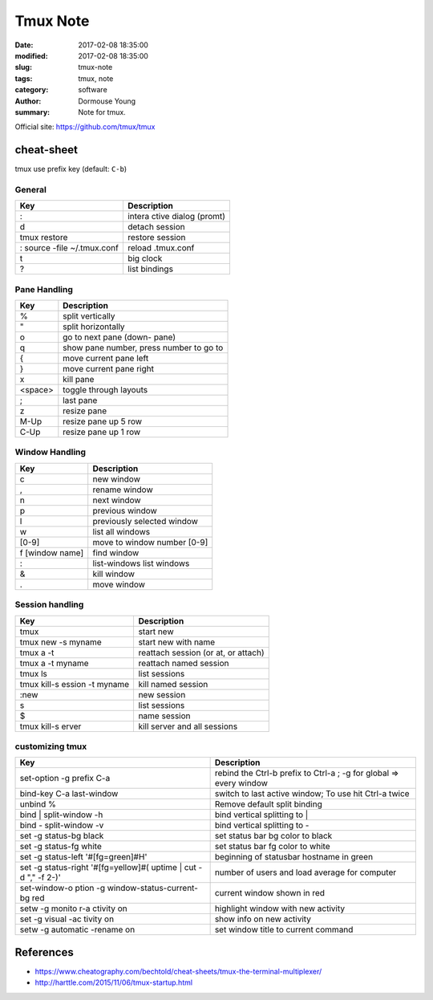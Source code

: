 Tmux Note
*********


:date: 2017-02-08 18:35:00
:modified: 2017-02-08 18:35:00
:slug: tmux-note
:tags: tmux, note
:category: software
:author: Dormouse Young
:summary: Note for tmux.

Official site: https://github.com/tmux/tmux

cheat-sheet
===========

tmux use prefix key (default: ``C-b``)

General
-------

=========================== ===========================
Key                         Description
=========================== ===========================
:                           intera ctive dialog (promt)
d                           detach session
tmux restore                restore session
: source -file ~/.tmux.conf reload .tmux.conf
t                           big clock
?                           list bindings
=========================== ===========================

Pane Handling
-------------

=============== ========================================
Key                           Description
=============== ========================================
%               split vertically
"               split horizontally
o               go to next pane (down- pane)
q               show pane number, press number to go to
{               move current pane left
}               move current pane right
x               kill pane
<space>         toggle through layouts
;               last pane
z               resize pane
M-Up            resize pane up 5 row
C-Up            resize pane up 1 row
=============== ========================================

Window Handling
---------------------


=============== ===================================
Key                           Description
=============== ===================================
c               new window
,               rename window
n               next window
p               previous window
l               previously selected window
w               list all windows
[0-9]           move to window number [0-9]
f [window name] find window
:               list-windows list windows
&               kill window
.               move window
=============== ===================================

Session handling
----------------

============================= ===================================
Key                           Description
============================= ===================================
tmux                          start new
tmux new -s myname            start new with name
tmux a -t                     reattach session (or at, or attach)
tmux a -t myname              reattach named session
tmux ls                       list sessions
tmux kill-s ession -t myname  kill named session
:new                          new session
s                             list sessions
$                             name session
tmux kill-s erver             kill server and all sessions
============================= ===================================

customizing tmux
----------------

+------------------------+--------------------------------------+
|Key                     | Description                          |
+========================+======================================+
|set-option -g prefix C-a| rebind the Ctrl-b prefix to Ctrl-a ; |
|                        | -g for global => every window        |
+------------------------+--------------------------------------+
|bind-key C-a last-window|switch to last active window;         |
|                        |To use hit Ctrl-a twice               |
+------------------------+--------------------------------------+
|unbind %                |Remove default split binding          |
+------------------------+--------------------------------------+
|bind | split-window -h  |bind vertical splitting to |          |
+------------------------+--------------------------------------+
|bind - split-window -v  |bind vertical splitting to -          |
+------------------------+--------------------------------------+
|set -g status-bg black  |set status bar bg color to black      |
+------------------------+--------------------------------------+
|set -g status-fg white  |set status bar fg color to white      |
+------------------------+--------------------------------------+
|set -g status-left      |beginning of statusbar hostname in    |
|'#[fg=green]#H'         |green                                 |
+------------------------+--------------------------------------+
|set -g status-right     | number of users and load average for |
|'#[fg=yellow]#( uptime  | computer                             |
|| cut -d "," -f 2-)'    |                                      |
+------------------------+--------------------------------------+
|set-window-o ption -g   |current window shown in red           |
|window-status-current-bg|                                      |
|red                     |                                      |
+------------------------+--------------------------------------+
|setw -g monito r-a      |highlight window with new activity    |
|ctivity on              |                                      |
+------------------------+--------------------------------------+
|set -g visual -ac tivity|show info on new activity             |
|on                      |                                      |
+------------------------+--------------------------------------+
|setw -g automatic       |set window title to current command   |
|-rename on              |                                      |
+------------------------+--------------------------------------+



References
==========

- https://www.cheatography.com/bechtold/cheat-sheets/tmux-the-terminal-multiplexer/
- http://harttle.com/2015/11/06/tmux-startup.html
